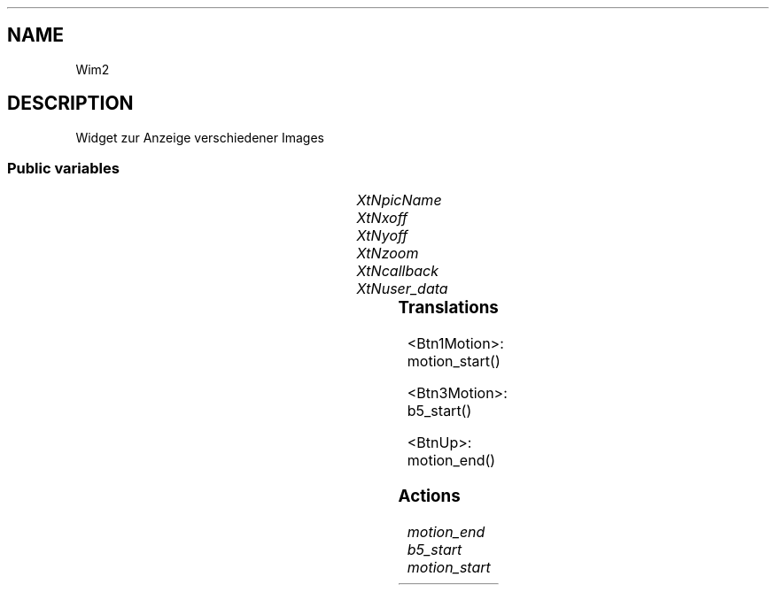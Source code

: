 '\" t
.TH "" 3 "" "Version Unknown To Mankind" "Free Widget Foundation"
.SH NAME
Wim2
.SH DESCRIPTION
Widget zur Anzeige verschiedener Images




.SS "Public variables"

.ps -2
.TS
center box;
cBsss
lB|lB|lB|lB
l|l|l|l.
Wim2
Name	Class	Type	Default
XtNpicName	XtCPicName	String 	NULL 
XtNxoff	XtCXOff	int 	100 
XtNyoff	XtCYoff	int 	100 
XtNzoom	XtCZoom	int 	100 
XtNcallback	XtCCallback	Callback	NULL 
XtNuser_data	XtCUser_data	int 	0 

.TE
.ps +2


.TP
.I "XtNpicName"



.TP
.I "XtNxoff"



.TP
.I "XtNyoff"



.TP
.I "XtNzoom"



.TP
.I "XtNcallback"



.TP
.I "XtNuser_data"



.ps -2
.TS
center box;
cBsss
lB|lB|lB|lB
l|l|l|l.
Core
Name	Class	Type	Default
XtNx	XtCX	Position 	0 
XtNy	XtCY	Position 	0 
XtNwidth	XtCWidth	Dimension 	0 
XtNheight	XtCHeight	Dimension 	0 
borderWidth	XtCBorderWidth	Dimension 	0 
XtNcolormap	XtCColormap	Colormap 	NULL 
XtNdepth	XtCDepth	Int 	0 
destroyCallback	XtCDestroyCallback	XTCallbackList 	NULL 
XtNsensitive	XtCSensitive	Boolean 	True 
XtNtm	XtCTm	XTTMRec 	NULL 
ancestorSensitive	XtCAncestorSensitive	Boolean 	False 
accelerators	XtCAccelerators	XTTranslations 	NULL 
borderColor	XtCBorderColor	Pixel 	0 
borderPixmap	XtCBorderPixmap	Pixmap 	NULL 
background	XtCBackground	Pixel 	0 
backgroundPixmap	XtCBackgroundPixmap	Pixmap 	NULL 
mappedWhenManaged	XtCMappedWhenManaged	Boolean 	True 
XtNscreen	XtCScreen	Screen *	NULL 

.TE
.ps +2

.SS "Translations"


.nf
<Btn1Motion>: motion_start() 
.fi



.nf
<Btn3Motion>: b5_start() 
.fi



.nf
<BtnUp>: motion_end() 
.fi


.SS "Actions"


.TP
.I "motion_end




.TP
.I "b5_start




.TP
.I "motion_start



